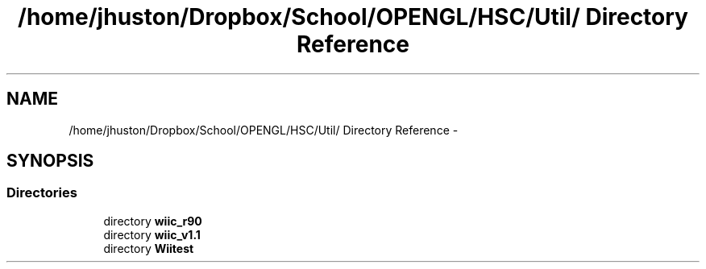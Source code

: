 .TH "/home/jhuston/Dropbox/School/OPENGL/HSC/Util/ Directory Reference" 3 "Fri Nov 30 2012" "Version 001" "OpenGL Flythrough" \" -*- nroff -*-
.ad l
.nh
.SH NAME
/home/jhuston/Dropbox/School/OPENGL/HSC/Util/ Directory Reference \- 
.SH SYNOPSIS
.br
.PP
.SS "Directories"

.in +1c
.ti -1c
.RI "directory \fBwiic_r90\fP"
.br
.ti -1c
.RI "directory \fBwiic_v1\&.1\fP"
.br
.ti -1c
.RI "directory \fBWiitest\fP"
.br
.in -1c
